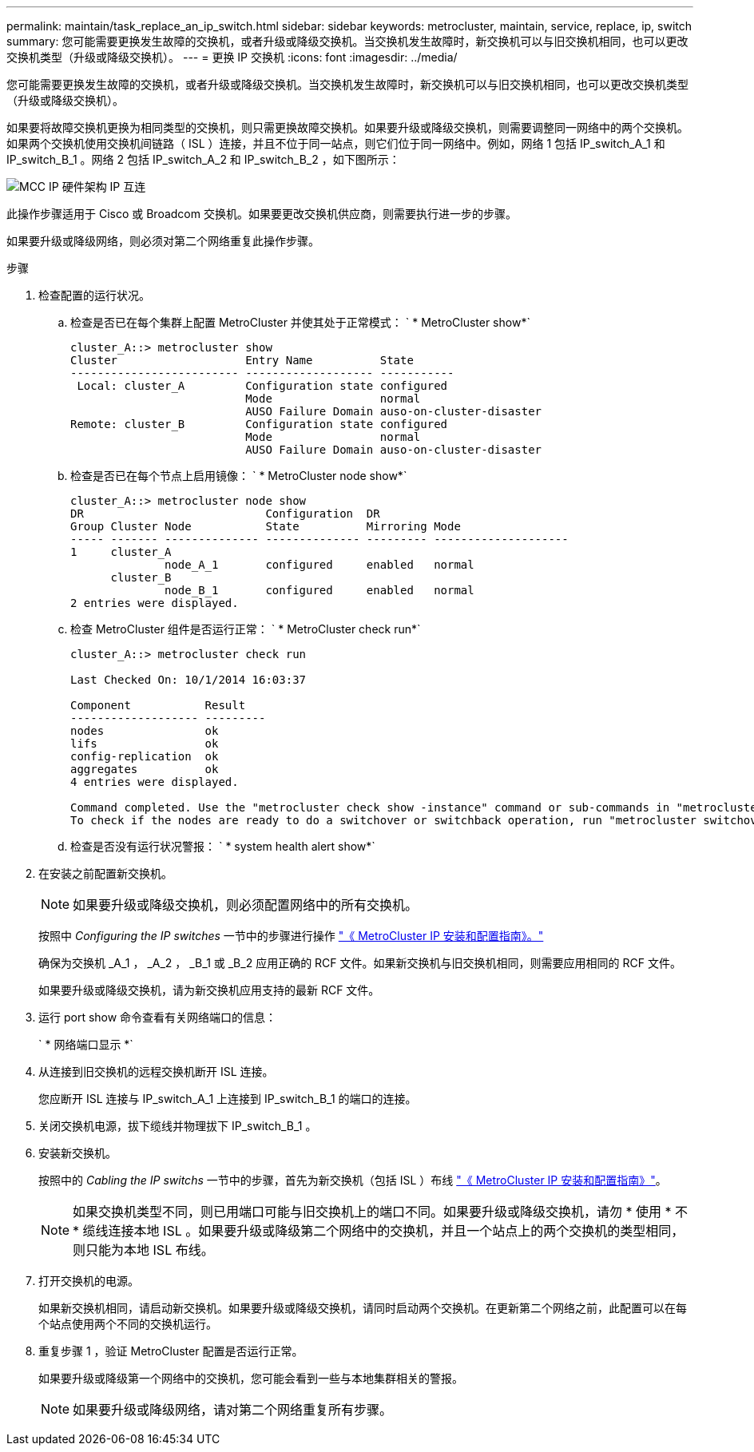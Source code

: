 ---
permalink: maintain/task_replace_an_ip_switch.html 
sidebar: sidebar 
keywords: metrocluster, maintain, service, replace, ip, switch 
summary: 您可能需要更换发生故障的交换机，或者升级或降级交换机。当交换机发生故障时，新交换机可以与旧交换机相同，也可以更改交换机类型（升级或降级交换机）。 
---
= 更换 IP 交换机
:icons: font
:imagesdir: ../media/


[role="lead"]
您可能需要更换发生故障的交换机，或者升级或降级交换机。当交换机发生故障时，新交换机可以与旧交换机相同，也可以更改交换机类型（升级或降级交换机）。

如果要将故障交换机更换为相同类型的交换机，则只需更换故障交换机。如果要升级或降级交换机，则需要调整同一网络中的两个交换机。如果两个交换机使用交换机间链路（ ISL ）连接，并且不位于同一站点，则它们位于同一网络中。例如，网络 1 包括 IP_switch_A_1 和 IP_switch_B_1 。网络 2 包括 IP_switch_A_2 和 IP_switch_B_2 ，如下图所示：

image::../media/mcc_ip_hardware_architecture_ip_interconnect.png[MCC IP 硬件架构 IP 互连]

此操作步骤适用于 Cisco 或 Broadcom 交换机。如果要更改交换机供应商，则需要执行进一步的步骤。

如果要升级或降级网络，则必须对第二个网络重复此操作步骤。

.步骤
. 检查配置的运行状况。
+
.. 检查是否已在每个集群上配置 MetroCluster 并使其处于正常模式： ` * MetroCluster show*`
+
[listing]
----
cluster_A::> metrocluster show
Cluster                   Entry Name          State
------------------------- ------------------- -----------
 Local: cluster_A         Configuration state configured
                          Mode                normal
                          AUSO Failure Domain auso-on-cluster-disaster
Remote: cluster_B         Configuration state configured
                          Mode                normal
                          AUSO Failure Domain auso-on-cluster-disaster
----
.. 检查是否已在每个节点上启用镜像： ` * MetroCluster node show*`
+
[listing]
----
cluster_A::> metrocluster node show
DR                           Configuration  DR
Group Cluster Node           State          Mirroring Mode
----- ------- -------------- -------------- --------- --------------------
1     cluster_A
              node_A_1       configured     enabled   normal
      cluster_B
              node_B_1       configured     enabled   normal
2 entries were displayed.
----
.. 检查 MetroCluster 组件是否运行正常： ` * MetroCluster check run*`
+
[listing]
----
cluster_A::> metrocluster check run

Last Checked On: 10/1/2014 16:03:37

Component           Result
------------------- ---------
nodes               ok
lifs                ok
config-replication  ok
aggregates          ok
4 entries were displayed.

Command completed. Use the "metrocluster check show -instance" command or sub-commands in "metrocluster check" directory for detailed results.
To check if the nodes are ready to do a switchover or switchback operation, run "metrocluster switchover -simulate" or "metrocluster switchback -simulate", respectively.
----
.. 检查是否没有运行状况警报： ` * system health alert show*`


. 在安装之前配置新交换机。
+

NOTE: 如果要升级或降级交换机，则必须配置网络中的所有交换机。

+
按照中 _Configuring the IP switches_ 一节中的步骤进行操作 link:https://docs.netapp.com/us-en/ontap-metrocluster/install-ip/index.html["《 MetroCluster IP 安装和配置指南》。"]

+
确保为交换机 _A_1 ， _A_2 ， _B_1 或 _B_2 应用正确的 RCF 文件。如果新交换机与旧交换机相同，则需要应用相同的 RCF 文件。

+
如果要升级或降级交换机，请为新交换机应用支持的最新 RCF 文件。

. 运行 port show 命令查看有关网络端口的信息：
+
` * 网络端口显示 *`

. 从连接到旧交换机的远程交换机断开 ISL 连接。
+
您应断开 ISL 连接与 IP_switch_A_1 上连接到 IP_switch_B_1 的端口的连接。

. 关闭交换机电源，拔下缆线并物理拔下 IP_switch_B_1 。
. 安装新交换机。
+
按照中的 _Cabling the IP switchs_ 一节中的步骤，首先为新交换机（包括 ISL ）布线 link:https://docs.netapp.com/us-en/ontap-metrocluster/install-ip/index.html["《 MetroCluster IP 安装和配置指南》"]。

+
[NOTE]
====
如果交换机类型不同，则已用端口可能与旧交换机上的端口不同。如果要升级或降级交换机，请勿 * 使用 * 不 * 缆线连接本地 ISL 。如果要升级或降级第二个网络中的交换机，并且一个站点上的两个交换机的类型相同，则只能为本地 ISL 布线。

====
. 打开交换机的电源。
+
如果新交换机相同，请启动新交换机。如果要升级或降级交换机，请同时启动两个交换机。在更新第二个网络之前，此配置可以在每个站点使用两个不同的交换机运行。

. 重复步骤 1 ，验证 MetroCluster 配置是否运行正常。
+
如果要升级或降级第一个网络中的交换机，您可能会看到一些与本地集群相关的警报。

+

NOTE: 如果要升级或降级网络，请对第二个网络重复所有步骤。


